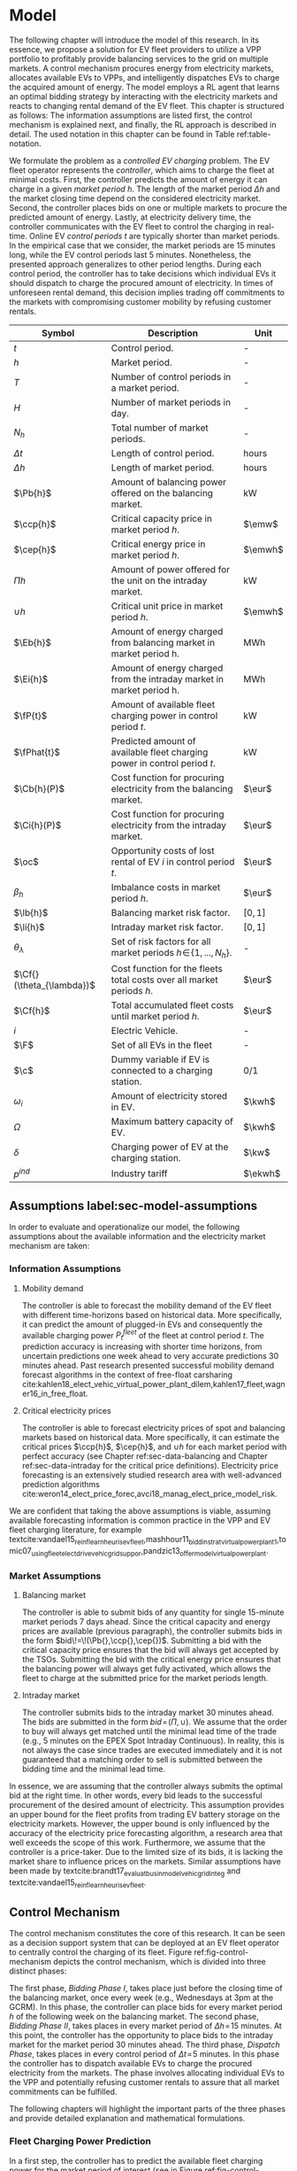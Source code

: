 * Model
# NOTE: 20%
# NOTE: Mention VPP more clearly?

# NOTE: Need to reformulate Intro+Following to only balancing
The following chapter will introduce the model of this research. In its essence,
we propose a solution for EV fleet providers to utilize a VPP portfolio to
profitably provide balancing services to the grid on multiple markets. A control
mechanism procures energy from electricity markets, allocates available EVs to
VPPs, and intelligently dispatches EVs to charge the acquired amount of energy.
The model employs a RL agent that learns an optimal bidding strategy by
interacting with the electricity markets and reacts to changing rental demand of
the EV fleet. This chapter is structured as follows: The information assumptions
are listed first, the control mechanism is explained next, and finally, the RL
approach is described in detail. The used notation in this chapter can be found
in Table ref:table-notation.

# NOTE: Section: Problem Description
We formulate the problem as a /controlled EV charging/ problem. The EV fleet
operator represents the /controller/, which aims to charge the fleet at minimal
costs. First, the controller predicts the amount of energy it can charge in a
given /market period/ $h$. The length of the market period $\Delta h$ and the
market closing time depend on the considered electricity market. Second, the
controller places bids on one or multiple markets to procure the predicted
amount of energy. Lastly, at electricity delivery time, the controller
communicates with the EV fleet to control the charging in real-time. Online EV
/control periods/ $t$ are typically shorter than market periods. In the
empirical case that we consider, the market periods are 15 minutes long, while
the EV control periods last 5 minutes. Nonetheless, the presented approach
generalizes to other period lengths. During each control period, the controller
has to take decisions which individual EVs it should dispatch to charge the
procured amount of electricity. In times of unforeseen rental demand, this
decision implies trading off commitments to the markets with compromising
customer mobility by refusing customer rentals.


#+CAPTION[Table of Notation]: Table of Notation label:table-notation
#+ATTR_LATEX: :environment longtable :align p{0.11\linewidth}|p{0.75\linewidth}|c :placement [hp]
|---------------------------+---------------------------------------------------------------------------+---------|
|---------------------------+---------------------------------------------------------------------------+---------|
| Symbol                    | Description                                                               | Unit    |
|---------------------------+---------------------------------------------------------------------------+---------|
| $t$                       | Control period.                                                           | -       |
| $h$                       | Market period.                                                            | -       |
| $T$                       | Number of control periods in a market period.                             | -       |
| $H$                       | Number of market periods in day.                                          | -       |
| $N_h$                     | Total number of market periods.                                           | -       |
| $\Delta t$                | Length of control period.                                                 | hours   |
| $\Delta h$                | Length of market period.                                                  | hours   |
|---------------------------+---------------------------------------------------------------------------+---------|
| $\Pb{h}$                  | Amount of balancing power offered on the balancing market.                | kW      |
| $\ccp{h}$                 | Critical capacity price in market period $h$.                             | $\emw$  |
| $\cep{h}$                 | Critical energy price in market period $h$.                               | $\emwh$ |
| $\Pi{h}$                  | Amount of power offered for the unit on the intraday market.              | kW      |
| $\cup{h}$                 | Critical unit price in market period $h$.                                 | $\emwh$ |
| $\Eb{h}$                  | Amount of energy charged from balancing market in market period h.        | MWh     |
| $\Ei{h}$                  | Amount of energy charged from the intraday market in market period h.     | MWh     |
|---------------------------+---------------------------------------------------------------------------+---------|
| $\fP{t}$                  | Amount of available fleet charging power in control period $t$.           | kW      |
| $\fPhat{t}$               | Predicted amount of available fleet charging power in control period $t$. | kW      |
|---------------------------+---------------------------------------------------------------------------+---------|
| $\Cb{h}(P)$               | Cost function for procuring electricity from the balancing market.        | $\eur$  |
| $\Ci{h}(P)$               | Cost function for procuring electricity from the intraday market.         | $\eur$  |
| $\oc$                     | Opportunity costs of lost rental of EV $i$ in control period $t$.         | $\eur$  |
| $\beta_h$                 | Imbalance costs in market period $h$.                                     | $\eur$  |
|---------------------------+---------------------------------------------------------------------------+---------|
| $\lb{h}$                  | Balancing market risk factor.                                             | $[0,1]$ |
| $\li{h}$                  | Intraday market risk factor.                                              | $[0,1]$ |
| $\theta_{\lambda}$        | Set of risk factors for all market periods $h\!\in\!\{1,...,N_h\}$.       | -       |
| $\Cf{}(\theta_{\lambda})$ | Cost function for the fleets total costs over all market periods $h$.     | $\eur$  |
| $\Cf{h}$                  | Total accumulated fleet costs until market period $h$.                    | $\eur$  |
|---------------------------+---------------------------------------------------------------------------+---------|
| $i$                       | Electric Vehicle.                                                         | -       |
| $\F$                      | Set of all EVs in the fleet                                               | -       |
| $\c$                      | Dummy variable if EV is connected to a charging station.                  | 0/1     |
| $\omega_{i}$              | Amount of electricity stored in EV.                                       | $\kwh$  |
| $\Omega$                  | Maximum battery capacity of EV.                                           | $\kwh$  |
| $\delta$                  | Charging power of EV at the charging station.                             | $\kw$   |
| $p^{ind}$                 | Industry tariff                                                           | $\ekwh$ |
|---------------------------+---------------------------------------------------------------------------+---------|

** Assumptions label:sec-model-assumptions

In order to evaluate and operationalize our model, the following assumptions
about the available information and the electricity market mechanism are taken:
*** Information Assumptions

1) Mobility demand

   The controller is able to forecast the mobility demand of the EV fleet with
   different time-horizons based on historical data. More specifically, it can
   predict the amount of plugged-in EVs and consequently the available charging
   power $P^{fleet}_t$ of the fleet at control period $t$. The prediction
   accuracy is increasing with shorter time horizons, from uncertain predictions
   one week ahead to very accurate predictions 30 minutes ahead. Past research
   presented successful mobility demand forecast algorithms in the context of
   free-float carsharing
   cite:kahlen18_elect_vehic_virtual_power_plant_dilem,kahlen17_fleet,wagner16_in_free_float.
2) Critical electricity prices

   The controller is able to forecast electricity prices of spot and balancing
   markets based on historical data. More specifically, it can estimate the
   critical prices $\ccp{h}$, $\cep{h}$, and $\cup{h}$ for each market period
   with perfect accuracy (see Chapter ref:sec-data-balancing and Chapter
   ref:sec-data-intraday for the critical price definitions). Electricity price
   forecasting is an extensively studied research area with well-advanced
   prediction algorithms
   cite:weron14_elect_price_forec,avci18_manag_elect_price_model_risk.
We are confident that taking the above assumptions is viable, assuming available
forecasting information is common practice in the VPP and EV fleet charging
literature, for example
textcite:vandael15_reinf_learn_heuris_ev_fleet,mashhour11_biddin_strat_virtual_power_plant_1,tomic07_using_fleet_elect_drive_vehic_grid_suppor,pandzic13_offer_model_virtual_power_plant.

*** Market Assumptions
1) Balancing market

   The controller is able to submit bids of any quantity for single 15-minute
   market periods 7 days ahead. Since the critical capacity and energy prices
   are available (previous paragraph), the controller submits bids in the form
   $bid\!=\!(\Pb{},\ccp{},\cep{})$. Submitting a bid with the critical capacity
   price ensures that the bid will always get accepted by the TSOs. Submitting
   the bid with the critical energy price ensures that the balancing power will
   always get fully activated, which allows the fleet to charge at the submitted
   price for the market periods length.

2) Intraday market

   The controller submits bids to the intraday market 30 minutes ahead. The bids
   are submitted in the form $bid\!=\!(\Pi{},\cup{})$. We assume that the order
   to buy will always get matched until the minimal lead time of the trade
   (e.g., 5 minutes on the EPEX Spot Intraday Continuous). In reality, this is
   not always the case since trades are executed immediately and it is not
   guaranteed that a matching order to sell is submitted between the bidding
   time and the minimal lead time.
In essence, we are assuming that the controller always submits the optimal bid
at the right time. In other words, every bid leads to the successful procurement
of the desired amount of electricity. This assumption provides an upper bound
for the fleet profits from trading EV battery storage on the electricity
markets. However, the upper bound is only influenced by the accuracy of the
electricity price forecasting algorithm, a research area that well exceeds the
scope of this work. Furthermore, we assume that the controller is a price-taker.
Due to the limited size of its bids, it is lacking the market share to influence
prices on the markets. Similar assumptions have been made by
textcite:brandt17_evaluat_busin_model_vehic_grid_integ and
textcite:vandael15_reinf_learn_heuris_ev_fleet.
** Control Mechanism
# TODO: Charging power or fleet capacity??

# NOTE: Embed/Mention DSS? What about Smart Charging?
The control mechanism constitutes the core of this research. It can be seen as a
decision support system that can be deployed at an EV fleet operator to centrally
control the charging of its fleet. Figure ref:fig-control-mechanism depicts the
control mechanism, which is divided into three distinct phases:

# TODO:Other figure, with phase timeline?
The first phase, /Bidding Phase I/, takes place just before the closing time of
the balancing market, once every week (e.g., Wednesdays at 3pm at the GCRM). In
this phase, the controller can place bids for every market period $h$ of the
following week on the balancing market. The second phase, /Bidding Phase II/,
takes places in every market period of $\Delta{h}\!=\!15$ minutes. At this
point, the controller has the opportunity to place bids to the intraday market
for the market period 30 minutes ahead. The third phase, /Dispatch Phase/, takes
places in every control period of $\Delta{t}\!=\!5$ minutes. In this phase the
controller has to dispatch available EVs to charge the procured electricity from
the markets. The phase involves allocating individual EVs to the VPP and
potentially refusing customer rentals to assure that all market commitments can
be fulfilled.

The following chapters will highlight the important parts of the three phases
and provide detailed explanation and mathematical formulations.

#+CAPTION[Control Mechanism]: Control Mechanism label:fig-control-mechanism
#+ATTR_LATEX: :width 1.05\linewidth :placement [p]
[[../fig/control_mechanism.png]]

# TODO: Figure:
# - What about regular charging?
# - What about not enough SoC for trip?
# - Allocate costs/profits from charging/trip?

# NOTE: Add timeline week ahead. Place bids week ahead for all following
# market periods m.
# TODO: Mention Market closure times in Background section?
# NOTE: Intro two decision phases

# TODO: Bids always get accepted & activated on Balancing market, mention prices?
# TODO: Generalilzation, lead time, trades always get matched on intraday, prices?
# NOTE: Mention here that we assume to be accepted/activated for balancing market?
# NOTE: Mention here that we bid with the critical prices?

*** Fleet Charging Power Prediction

# for all market periods of the next week.
In a first step, the controller has to predict the available fleet charging
power for the market period of interest (see\circled{A} in Figure
ref:fig-control-mechanism). The actual available fleet charging power $\fP{t}$
in a control period $t$ is given by the number of EVs that are connected to a
charging station, with enough free battery capacity to charge the next control
period $t\!+\!1$.

When the controller procures electricity from the markets, the fleet has to
charge with the committed charging power during all control periods of the
market period $h$, otherwise imbalance costs occur. To minimize the risk of not
being able to charge the committed amount of energy during the whole market
period, the predicted fleet charging power in a market period is defined as the
minimal predicted fleet charging power of all control periods in that market
period:
\begin{equation}
    \fPhat{h} \defeq \min_{n \in \{1, .., T\}} \fPhat{t + n} \text{ ,}
\end{equation}
where $h$ is the market period of interest, $t$ its first control period and $T$
the number of control periods in a market period.



*** Market Decision
In a second step, the controller has to decide from which market it should
procure the desired amount of energy (see\circled{B} in Figure
ref:fig-control-mechanism). Therefore, it compares the costs for charging
electricity from the balancing market with the costs for charging from the
intraday market. The cost function for procuring electricity from the balancing
market is defined as follows:
\begin{equation} \label{eq-cost-balancing}
\begin{split}
    \Cb{h}(P) &\defeq -(P\!\times\!10^{-3} \times \ccp{h}) + (\Eb{h} \times \cep{h}) \\
    &= -(P\!\times\!10^{-3} \times \ccp{h}) + (P \frac{\Delta h}{10^{3}} \times \cep{h}) \text{ ,}
\end{split}
\end{equation}
where $P$ (kW) is the amount of offered balancing power. The first term of the
equation corresponds to the compensation the controller retrieves for keeping
the balancing capacity available, while the second term corresponds to the costs
for charging the activated balancing energy $\Eb{h}$ (MWh). Energy is power over
time, hence $\Eb{h}$ can be substituted with $P$ times the market periods length
$\Delta{h}$, divided by the unit conversion term from kW to MW. Note that the
critical energy price $\cep{}\!\in\!\Re$, can also take negative values,
resulting in profits for the fleet, while the critical capacity price
$\ccp{}\!\in\! \Re^+_0$ is never negative and therefore never results in
costs for the fleet.

The cost function for charging from the intraday market is defined similarly to
\eqref{eq-cost-balancing}:
\begin{equation}
\begin{split}
    \Ci{h}(P) &\defeq \Ei{h} \times \cup{h} \\
    &= P \frac{\Delta h}{10^{3}}\times \cup{h}
\end{split}
\end{equation}
Again, depending on the market situation, $\cup{}\!\in\!\Re$ can either be
negative or positive, resulting in costs or profits for the fleet. Contrarily to
the balancing market, on the intraday market the fleet does not get compensated
for keeping the charging power available; only the charged energy affects the
costs. If the costs for charging from the balancing market 7 days ahead
$\Cb{h+(7\!\times\!H)}(\fPhat{h+(7\!\times\!H)})$ are higher than the costs of
charging from the intraday market at the same market period $\Ci{h +
(7\!\times\!H)}(\fPhat{h+(7\!\times\!H)})$, the controller does not procure
electricity from the balancing market.

*** Determining the Bidding Quantity
In a third step, the controller has to take a decision on the amount of energy
it should procure from the markets (see\circled{C} in Figure
ref:fig-control-mechanism). Determining the bidding quantity is the core
challenge of the controlled charging problem. The bidding quantity determines
the profits that can be made by charging at a cheaper market price than the
flat industry tariff. On one hand, the controller aims to maximize its profits
by procuring as much electricity as possible from the markets. On the other
hand, it needs to balance the risk of (a) procuring more energy that it can
maximally charge and (b) not procuring enough energy from the market to
sufficiently charge the fleet.

In case (a), the fleet is facing costs of compromising customer mobility, or
worse, high imbalance penalties from the markets. Renting out EVs is
considerably more profitable than using their batteries as a VPP. Refusing
customer rentals, in order to fulfill market commitments, induces opportunity
costs of lost rentals $\rho$ on the fleet. Imbalance costs $\beta$ occur, when
the fleet can not charge the committed amount energy at all, even with refusing
rentals. In case (b), the fleet also faces opportunity costs of lost rentals
when individual EVs do not have enough SoC for planned trips of arriving
customers.

The controller faces additional risks by bidding one week ahead on the balancing
market, in contrast to only 30 minutes ahead on the intraday market: Predictions
of available charging power are more uncertain with the larger time horizon. To
account for all mentioned risks, we introduce a /risk factor/ $\lambda \in
\Re_{0 \leq \lambda \leq 1}$, where $\lambda\!=\!0$ indicates no risk, and
$\lambda\!=\!1$ indicates a high risk. The controller determines the bidding
quantity $\Pb{h}$ by discounting the predicted available fleet charging power
$\fPhat{h}$ with the possible risk $\lambda_{h}$ of imbalance or opportunity
costs:
\begin{equation} \label{eq-model-pb}
  \Pb{h} \defeq
  \begin{cases}
    0, & \text{if}\ \Cb{h}(\fPhat{h}) \geq \Eb{h}10^3 \times p^{ind}\\
    0, & \text{if}\ \Cb{h}(\fPhat{h}) \geq \Ci{h}(\fPhat{h})\\
    \fPhat{h} \times (1\!-\!\lb{h}), & \text{otherwise}
  \end{cases}
\end{equation}
where $h$ is the market period of interest one week ahead. If the controller can
buy electricity at the intraday market at a lower price, it does not place a bid
at the balancing market. If the controller can charge cheaper at the regular
industry tariff $p^{ind}$, it does not place a bid either. In all other cases, the
controller submits $\Pb{h}$ to the market.

The bidding quantity for the intraday market $\Pi{h}$ depends on the previously
committed charging power $\Pb{h}$ and the newly predicted charging power
$\fPhat{h}$:
\begin{equation} \label{eq-model-pi}
  \Pi{h} \defeq
  \begin{cases}
    0, & \text{if}\ \Ci{h}(\fPhat{h}\!-\!\Pb{h}) \geq \Ei{h}10^3 \times p^{ind}\\
    (\fPhat{h}\!-\!\Pb{h}) \times (1\!-\!\li{h}), & \text{otherwise}
  \end{cases}
\end{equation}
where $h$ is the market period of interest 30 minutes ahead. Note that any
amount of electricity that the controller procured from the balancing market
$\Pb{h}$, does not need to be bought from intraday market for the same market
period. Since the predicted charging power $\fPhat{h}$ is expected to be more
accurate 30 minutes ahead than one week ahead, the controller is able to correct
bidding errors it made in the first decision phase, and optimally charge the
whole EV fleet.

*** Dispatching Electronic Vehicle Charging
# TODO: Explain $\Omega\!-\!\omega_{i}$
In the last step, at electricity delivery time, the EVs have to be assigned to
the VPP and be /dispatched/ to charge (see\circled{D} in Figure
ref:fig-control-mechanism). Therefore the controller needs to detect how many
EVs are eligible to be used as VPP in the control period $t$. An EV $i$ is
eligible if (a) it is connected to a charging station ($\c$ = 1), and (b) it has
enough free battery storage available ($\Omega\!-\!\omega_{i}$) to charge the
next control period. Hence, the VPP is defined as:
\begin{equation}
    V\!P\!P \defeq \{i\in\F \;|\; \c = 1 \vee \Omega\!-\!\omega_{i}\!\geq\!\gamma\Delta{t}\} \text{ ,}
\end{equation}
where $\gamma\Delta{t}$ (kWh) denotes the amount of energy that can be charged
with the charging speed of $\gamma$ (kW) in control period $t$. $\gamma$ is
limited by either the EVs build-in charger, or the charging power of the
connected charging station. In this model we assume $\gamma$ is equal for all
considered EVs and charging stations. /Example:/ Assuming a charging power of
$\gamma\!=\!3.3\kw$, an EV battery capacity of $\Omega\!=\!17.6\kwh$, and
control periods of 5 minutes, the amount of energy charged in one control period
is $3.3\kw\!\times\frac{5}{60}\text{h}\!=\!0.275\kwh$. Hence, the maximal
battery capacity to be eligible for VPP use is $17.6-\!0.275\!=\!17.325\kwh$.

#+BEGIN_SRC python :exports none
return(3.3 * (5/60))
#+END_SRC

#+RESULTS:
: 0.27499999999999997

#+BEGIN_SRC python :exports none
return(17.6 - 0.275)
#+END_SRC

#+RESULTS:
: 17.325000000000003

# TODO: How do we known $\oc$?
Remember that the fleet has to provide the total committed charging power
$\Pb{h}\!+\!\Pi{h}$ across all control periods $t$ of the market period $h$,
independent of which individual EVs are actually charging the electricity. This
fact allows the controller to dynamically dispatch EVs every control period and
react to unforeseen rental demand. If a customer wants to rent out an EV that is
assigned to the VPP, the controller only has to refuse the rental, if no other
EV is available to charge instead. When no replacement EV is available, the
controller has to account for lost rental profits $\oc$. If the VPPs total
amount of available charging power $\vpp{t}\!\times\!\gamma$ is not sufficient to
provide the total market commitments $\Pb{h}\!+\!\Pi{h}$, the fleet gets charged
imbalance costs $\beta_{h}$. Otherwise all the committed energy can be charged
by the VPP.

*** Evaluating the Bidding Risk
The controllers main goal is to choose the risk factors $\lb{h}$, $\li{h}$
for every market period $h$, that minimize the cost of charging, while avoiding
the risks of lost rental profits $\oc$ or imbalance costs $\beta_h$. The total
fleet costs are defined as follows:
\begin{equation} \label{eq-model-fleetcosts}
    \Cf{}(\theta_{\lambda}) \defeq \sum^{N_h}_h
    \bigg[ \Cb{h}(\Pb{h}) + \Ci{h}(\Pi{h}) + \beta_{h}
    + \sum_t^{T} \sum_i^{|\F|} \oc \bigg] \text{ ,}
\end{equation}
where $\theta_{\lambda}\!\in\!\Re_{0 \leq \lambda \leq 1}^{2 \times N_h}$ is the
matrix of the risk factors $\lb{h}$, $\li{h}$ for all considered market periods
$N_h$. $\F$ denotes the set of all EVs $i$ in the fleet and $|\F|$ the fleet
size. The costs for charging $\Cb{h}(\Pb{h})$, $\Ci{h}(\Pi{h})$ are clearly
dependent on the chosen risk factors $\lb{h}$, $\li{h}$ (see
\eqref{eq-model-pb} and \eqref{eq-model-pi}). In summary, the problem can be
formulated as minimizing the total costs of the fleet, by choosing the optimal
set of risk factors $\theta_{\lambda}$:
\begin{equation}
\begin{aligned}
    & \underset{\theta_{\lambda}}{\text{minimize}}
    && \Cf{}(\theta_{\lambda}) \\
    & \text{subject to}
    && 0 \leq \lb{h} \leq 1, \; \forall \lb{h} \in \theta_{\lambda}\\
    &&& 0 \leq \li{h} \leq 1, \; \forall \li{h} \in \theta_{\lambda}\\
\end{aligned}
\end{equation}
Solving this optimization problem with common methods like stochastic
programming is a difficult task, assuming that complete information of available
charging power and future electricity market prices is not always available.
Since one goal of this research is to develop a model that can be applied to
previously unknown settings and learn from uncertain environments, as mobility
and electricity markets, we chose to solve the problem with a RL approach that
is explained in detail in Chapter ref:sec-model-rl.

*** Example
At 3pm on the 9^{th} of August 2017, the controller enters the first bidding
phase for the market period $h$ = /16.08.2017 15:00-15:15/. It predicts that at
that point in time 250 EVs are connected to a charging station, resulting in
900kW available fleet charging power ($\fPhat{h}\!=\!900\kw$), given the
charging power of 3.6kW per EV. Assuming the available critical prices are
$\ccp{h}\!=\!5\emw$, $\cep{h}\!=\!-10\emwh$, and $\cup{h}\!=\!10\emwh$ in that
market period, the controller now evaluates the cheapest charging option. The
flat industry electricity tariff is assumed to be $p^{ind}\!=\!0.15\ekwh$. The
costs for charging with the maximal predicted amount of available power
$\fPhat{h}$ from the balancing market ($\Cb{h}(900\kw)\!=\!-6.25\eur$) are less
than charging from the intraday market ($\Ci{h}(900\kw)\!=\!2.25\eur$) or
charging at the industry tariff
($900\kw\!\times\!0.25\text{h}\!\times\!0.15\ekwh\!=\!33.75\eur$). In this
example, the fleet operator will even get compensated for charging its fleet, by
choosing the balancing market.

In the next step, the controller has to submit bids to the balancing market. The
RL agent determined that the risk of bidding on the balancing market is
$\lb{h}\!=\!0.3$. Consequently, the controller sets the bidding quantity to
$\Pb{h}\!=\!\fPhat{h}\!\times\!(1\!-\!\lb{h})\!=\!900\kw\!\times0.7\!=\!630\kw$
and submits a bid to the market and updates its account with
$\Cb{h}(630\kw)\!=\!-4.725\eur$.

One week later, 30 minutes before electricity delivery time, the controller
enters the second bidding phase. Due to the short time horizon, it predicts with
high accuracy that only $\fPhat{h}\!=\!810\kw$ is available for the same market
period /16.08.2017-15:00/. By trading at the intraday market, the controller can
now charge the remaining available EVs with a low risk of procuring more energy
than it can maximally charge. At this point in time, the RL agent determines a
remaining risk of $\li{h}\!=\!0.05$, and sets the bidding quantity to
$\Pi{h}\!=\!(810\kw\!-\!630\kw)\!\times\!(1\!-\!0.05)\!=\!171\kw$. The
controller procures 171kW from the intraday market and updates its account with
$\Ci{h}(171\kw)\!=\!0.4275\eur$.

At electricity delivery time, the 16^{th} of August 2017 at 3:00pm, the
controller detects 255 available EVs; EVs which are connected to a charging
station and have enough battery capacity left to be charged in the next control
period. It assigns 223 EVs to provide the total committed 801kW charging power
for the market period time $\Delta h$ of 15 minutes. During that time, three
customers want to rent out EVs that are allocated to the VPP. The first two
rentals are accepted because two other EVs are available to charge instead. The
third rental has be to refused, since no EV is remaining as substitution. The
controller has to account for the opportunity costs of the lost rental $\oc$.

#+BEGIN_SRC python :exports none :var h=15
def bal_cost(p_c, p_e, P):
    return(-(p_c * P * 0.001) + (p_e * P * (h/60) * 0.001))

return(bal_cost(5, -10, 630))
#+END_SRC

#+RESULTS:
: -4.725


#+BEGIN_SRC python :exports none :var h=15
def intraday_cost(p_u, P):
    return((p_u * P * (h/60) * 0.001))

return(intraday_cost(10, 171))
#+END_SRC

#+RESULTS:
: 0.4275

#+BEGIN_SRC python :exports none :var h=15
def industry_costs(p_i, P):
    return((p_i * P * (h/60)) / 100)

return(industry_costs(15, 900))
#+END_SRC

#+RESULTS:
: 33.75

#+BEGIN_SRC python :exports none
def pi(l):
    kw = (810 - 630) * (1 - l)
    return kw

return(pi(0.05))
#+END_SRC

#+RESULTS:
: 171.0

#+BEGIN_SRC python :exports none :var h=15
kw = 630  + 171
return(kw)
#+END_SRC

#+RESULTS:
: 801


# Assume:
# - Bid maximum capacity price?
# - What about balancing capacity prices? Future work?

# Other assumptions:
# 2) EV fleet charges at a fixed industry tariff otherwise

# - Fleet capacity prediction made on non-simulated real-world SoC (w/o smart charging)?
# - Fleet capacity predictions with simulated data?
#   - Provide difference levels & descriptive statistics?


** Reinforcement Learning Approach label:sec-model-rl
In the following chapter the developed RL approach is outlined. First, we define
the charging problem as a MDP, and second, the learning algorithm is explained.
Remember that the goal of the controlled charging problem is to choose a set of
risk factors $\theta_{\lambda}$ that minimize the fleets total costs across all
market periods. The controller is able to influence the costs, by setting the
risk factors $\lb{}$, $\li{}$ each market period $h$. The risk factors influence
the bidding quantities $\Pb{h}$, $\Pi{h}$ that the controller submits to the
balancing and intraday market, which in the end determine the fleet costs. The
RL agent decides on the risk factors (i.e., takes an action) based on the
observed state $\S$ every time step $h$ (usually denoted as $t$ in the RL
literature). The optimal set of risk factors is learned by the RL agent through
estimating a policy $\pi(a|s)$ that maps every state $s\in\S$ to an action
$a\in\A$.
*** Markov Decision Process Definition

MDPs are defined by the state space $\S$, the action space $\A$, a set of reward
signals $\R$ and the state-transition probabilities $p(s'|a,s)$. When
$p(s'|a,s)$ is unknown, as it is in our case, it is possible to use a
model-free approach (see Chapter ref:sec-td-learning). The state space
compromises the observed information the agent uses to decide on the action it
is going to take. We observed the following factors that are associated with the
bidding risk:
1) The bidding period's time of the day

   In times of volatile customer rental demand (e.g., during rush hour), the
   uncertainty on the guaranteed amount of available EVs increases. Bidding for
   these periods involves a higher risk of not being able to fulfill market
   commitments.
2) The current and estimated future size of the VPP

   Large VPPs benefit from the /risk-pooling/ effect cite:kahlen17_fleet.
   Intuitively that means, larger VPPs are exposed to smaller risks: They have
   an increased probability that "lost" charging power, due to unforeseen
   rentals, can be substituted by the EVs of the VPP.

# NOTE: Features as state space?
Since forecasts of available charging power are already available, we define the
predicted VPP size $\vpphat{h}$ as the as the necessary amount of EVs to provide
the predicted charging power $\fPhat{}$ in time period $h$:
\begin{equation}
    \vpphat{h} \defeq \left\lceil\frac{\fPhat{h}}{\gamma}\right\rceil \text{ ,}
\end{equation}
where $\gamma$ is the charging power per EV. /Example:/ When the controller
predicted 910kW available charging power, the estimated future
size of the VPP to charge with the predicted power is  =ceil(= $\!910\kw /
3.6\kw\!$ =)= = 253.


#+BEGIN_SRC python :exports none
import math
def vpp(p, gamma):
    return(math.ceil(p /  gamma))

return(vpp(910, 3.6))
#+END_SRC

#+RESULTS:
: 253


The state space is then defined as
the set of all valid values of the elements of the following tuple:
\begin{equation}
    \S \defeq \left\langle t(h), \vpp{h}, \vpphat{h+2}, \vpphat{h+(7\!\times\!H)}\right\rangle \text{ ,}
\end{equation}
where:
- $t(h)$ is the current daytime in hours, with discrete values in the range
  $\big[0,\;23\big] \in \Ne$.
- $|VPP|_t$ is the current VPP size, with discrete values in the range
  $\big[0,\;|\F|\big] \in \Ne$.
- $\vpphat{h+2}$ is the predicted VPP size 30 minutes ahead, with discrete values in the range
  $\big[0,\;|\F|\big] \in \Ne$.
- $\vpphat{h+(7\!\times\!H)}$ is the predicted VPP size 7 days ahead, with discrete
  values in the range $\big[0,\;|\F|\big] \in \Ne$.
The state space encompasses $|\F|^3\!\times\!24$ states. Assuming a fleet size
$|\F|$ of 500 EVs, the state space consists of $3\!\times\!10^9$ different states.

#+BEGIN_SRC python :exports none
import math
return(24 * math.pow(500,3))
#+END_SRC

#+RESULTS:
: 3000000000.0

The agent takes actions by determining the risk that is associated with bidding
on the electricity markets at each market period $h$. Hence, the action space is
constituted by all combinations of valid values of the risk factors
$\lb{},\li{}$:
\begin{equation}
    \A \defeq \left\{\lb{},\li{} \in \Re_{0 \leq \lambda \leq 1} \right\} \text{ ,}
\end{equation}
where:
- $\lb{}$ is the risk factor for bidding on the balancing market 7 days ahead,
  with discrete values in the range $\big[0,1\big]$ in 0.05 increments.
- $\li{}$ is the risk factor for bidding on the intraday market 30 minutes
  ahead, with discrete values in the range $\big[0,1\big]$ in 0.05 increments.
The action space encompasses $20^2 = 400$ actions. The state space and action
space were consciously discretized to achieve faster learning rates. Convergence
in continuous spaces is theoretically achievable, but computationally more
complex cite:sutton18_reinf. In order to facilitate faster learning in
real-world settings, where long training periods are not desirable, we chose to
not pursue this direction.

# NOTE: Reward structure, possibilities
The reward signal is naturally defined as the fleet costs that occurred in the last
time step. When accumulating the rewards for all time steps, we arrive at the total
fleet costs, which we aim to minimize:
\begin{equation}
    R_{h+1} = \Cf{h} - \Cf{h-1} \text{ ,}
\end{equation}
where $\Cf{h}$ are the total accumulated fleet costs until the market period
$h$. For a complete formulation of the cost function see
\eqref{eq-model-fleetcosts}. The agent's actions directly determine the occurred
costs or profits, and are presented to the agent in form of a positive or
negative reward signal. The particular challenge in the proposed RL problem is
the significantly /delayed reward/. Choosing a risk factor in time step $h$
determines the reward up to 672 time steps later (7 days, with 15-minute time
steps), when the electricity from the balancing market has to be charged.

#+BEGIN_SRC python :exports none
return(7 * 24 * 4)
#+END_SRC

#+RESULTS:
: 672
*** Learning Algorithm
This research proposes to solve the presented RL problem,  with the Double Deep
Q-Network algorithm (DDQN), developed by
textcite:hasselt16_deep_reinf_learn_doubl_q_learn. DDQN is a state-of-the-art,
model-free RL approach that uses a deep neural network as function approximator
to estimate optimal Q-values (see Chapter ref:sec-rl-fa for a explanation of
function approximation methods). It combines the revolutionary Deep Q-Network
(DQN), originally proposed by
textcite:mnih15_human_level_contr_throug_deep_reinf_learn with Double Q-Learning
cite:hasselt10_doubl_q. In Double Q-Learning, experiences are randomly selected
to update two different value functions to select and evaluate actions (in
contrast to just one function for both tasks). DDQN has shown to reduce
overoptimistic action-value estimates of the DQN algorithm, resulting in more
stable and reliable learning results
cite:hasselt16_deep_reinf_learn_doubl_q_learn. Combined with the /dueling
network/ architecture, proposed by
textcite:wang15_duelin_networ_archit_deep_reinf_learn, this approach outperforms
existing deep RL methods. Dueling networks lead to faster convergence rates in
control problems with large action spaces than traditional single stream
approaches. This property is especially beneficial for our proposed RL problem,
as the defined action space (400 possible actions) is comparably large in
comparison to classical control problems. In Figure ref:fig-model-dueling, the
conventional single stream approach (top) versus the dueling architecture
(bottom) is depicted. The dueling architecture consists of a neural network of
any shape with two streams that separately estimate the state-value and the
action advantages. These estimates are later combined into Q-values (see Figure
ref:fig-model-dueling, green layer):
\begin{equation}
    Q(s,a) = V(s) + \left(A(s,a) - \frac{1}{|\A|} \sum_{a'} A(s,a')\right) \text{ ,}
\end{equation}
where $V$ and $A$ are estimates of the value function and action advantages
respectively, represented by the two different streams in the network. By
subtracting the mean action advantages (last term), identifiability ($V$ and $A$
can be recovered, given $Q$) and stability of the optimization is ensured. The
separated streams allow to learn which states are valuable without having to
learn each state-action interaction individually. Like this, a general
state-value is learned that can be shared across many different actions, leading
to faster convergence cite:wang15_duelin_networ_archit_deep_reinf_learn.

#+CAPTION[Dueling Network Architecture]: The dueling network architecture cite:wang15_duelin_networ_archit_deep_reinf_learn label:fig-model-dueling
#+ATTR_LATEX: :width 0.95\linewidth :placement [h]
[[../fig/ddqn.pdf]]


Our agent uses the dueling DDQN algorithm with a standard neural network
architecture, similar to the one depicted in Figure ref:fig-ann. It consist of
four input nodes (number of states), three fully-connected hidden layers with
ReLU activation functions, and a linear output layer with two nodes (number of
actions). Further, an \epsilon-greedy policy with a linear decreasing
exploration rate was used. The RL agent was implemented with the neural networks
API Keras[fn:1][fn:2], which is a high-level abstraction layer of TensorFlow.
TensorFlow is the de-facto standard for robust and scalable machine learning in
industry and research cite:abadi16_tensor. Further, we used the shared research
environment Google Colaboratory[fn:3] to train and evaluate the agent. It offers
free access to computing resources that are optimized for training machine
learning models. More specifically, it provides a NVIDIA Tesla K80 GPU, with
2880 $\times$ 2 CUDA cores and 12GB GDDR5 VRAM . Additionally, the environment
is equipped with a Intel(R) Xeon(R) CPU @ 2.30GHz (1 core, 2 threads), and over
12GB available memory. Google Colaboratory can be used up to 12 hours of
consecutive training.

#+LATEX: \clearpage

* Footnotes

[fn:1] https://www.keras.io

[fn:2] https://github.com/keras-rl/keras-rl

[fn:3] https://colab.research.google.com
